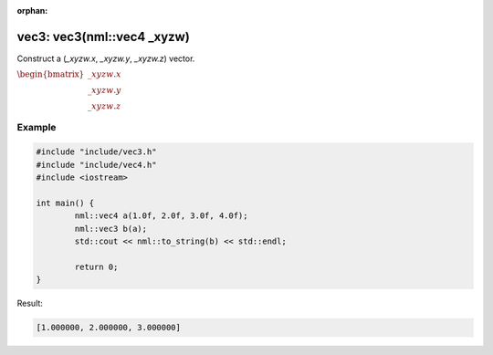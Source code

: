 :orphan:

vec3: vec3(nml::vec4 _xyzw)
===========================

Construct a (*_xyzw.x*, *_xyzw.y*, *_xyzw.z*) vector.

:math:`\begin{bmatrix} \_xyzw.x \\ \_xyzw.y \\ \_xyzw.z \end{bmatrix}`

Example
-------

.. code-block:: cpp

	#include "include/vec3.h"
	#include "include/vec4.h"
	#include <iostream>

	int main() {
		nml::vec4 a(1.0f, 2.0f, 3.0f, 4.0f);
		nml::vec3 b(a);
		std::cout << nml::to_string(b) << std::endl;

		return 0;
	}

Result:

.. code-block::

	[1.000000, 2.000000, 3.000000]